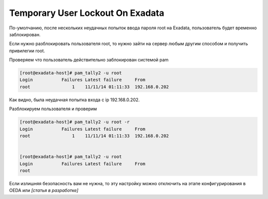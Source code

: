 .. index:: exadata, lock, ssh

.. _oracle-exadata-root-unlock:

Temporary User Lockout On Exadata
=================================

По-умолчанию, после нескольких неудачных попыток ввода пароля root на Exadata, пользователь будет временно заблокирован.

Если нужно разблокировать пользователя root, то нужно зайти на сервер любым другим способом и получить привилегии root.

Проверяем что пользователь действительно заблокирован системой pam

.. code-block:: none

   [root@exadata-host]# pam_tally2 -u root
   Login           Failures Latest failure     From
   root                1    11/11/14 01:11:33  192.168.0.202

Как видно, была неудачная попытка входа с ip 192.168.0.202.

Разблокируем пользователя и проверим

.. code-block:: none

   [root@exadata-host]# pam_tally2 -u root -r 
   Login           Failures Latest failure     From
   root                1    11/11/14 01:11:33  192.168.0.202
    

   [root@exadata-host]# pam_tally2 -u root 
   Login           Failures Latest failure     From
   root 

Если излишняя безопасность вам не нужна, то эту настройку можно отключить на этапе конфигурирования в OEDA или *[статья в разработке]*